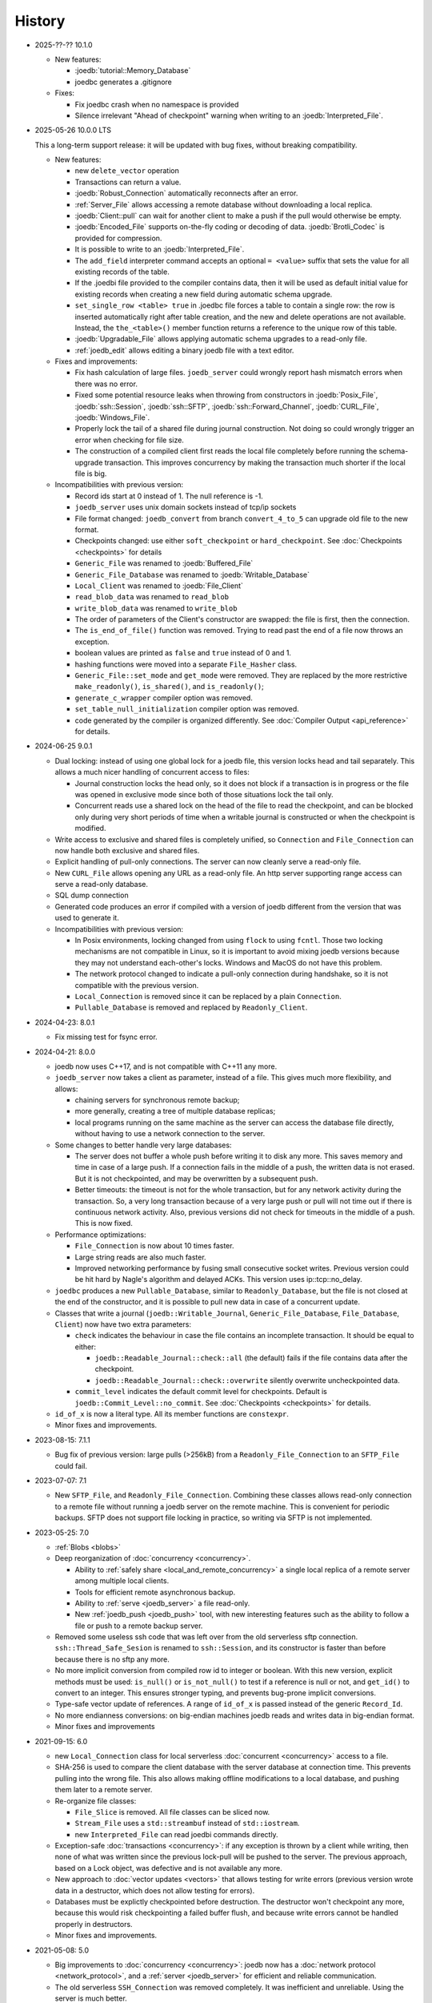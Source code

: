 History
=======

- 2025-??-?? 10.1.0

  - New features:

    - :joedb:`tutorial::Memory_Database`
    - joedbc generates a .gitignore

  - Fixes:

    - Fix joedbc crash when no namespace is provided
    - Silence irrelevant "Ahead of checkpoint" warning when writing to an :joedb:`Interpreted_File`.

- 2025-05-26 10.0.0 LTS

  This a long-term support release: it will be updated with bug fixes, without
  breaking compatibility.

  - New features:

    - new ``delete_vector`` operation
    - Transactions can return a value.
    - :joedb:`Robust_Connection` automatically reconnects after an error.
    - :ref:`Server_File` allows accessing a remote database without
      downloading a local replica.
    - :joedb:`Client::pull` can wait for another client to make a
      push if the pull would otherwise be empty.
    - :joedb:`Encoded_File` supports on-the-fly coding or decoding of data.
      :joedb:`Brotli_Codec` is provided for compression.
    - It is possible to write to an :joedb:`Interpreted_File`.
    - The ``add_field`` interpreter command accepts an optional ``= <value>``
      suffix that sets the value for all existing records of the table.
    - If the .joedbi file provided to the compiler contains data, then it will
      be used as default initial value for existing records when creating a new
      field during automatic schema upgrade.
    - ``set_single_row <table> true`` in .joedbc file forces a table to contain
      a single row: the row is inserted automatically right after table
      creation, and the new and delete operations are not available. Instead,
      the ``the_<table>()`` member function returns a reference to the unique
      row of this table.
    - :joedb:`Upgradable_File` allows applying automatic schema upgrades to a
      read-only file.
    - :ref:`joedb_edit` allows editing a binary joedb file with a text editor.

  - Fixes and improvements:

    - Fix hash calculation of large files. ``joedb_server`` could wrongly
      report hash mismatch errors when there was no error.
    - Fixed some potential resource leaks when throwing from constructors in
      :joedb:`Posix_File`, :joedb:`ssh::Session`, :joedb:`ssh::SFTP`,
      :joedb:`ssh::Forward_Channel`, :joedb:`CURL_File`,
      :joedb:`Windows_File`.
    - Properly lock the tail of a shared file during journal construction. Not
      doing so could wrongly trigger an error when checking for file size.
    - The construction of a compiled client first reads the local file
      completely before running the schema-upgrade transaction. This improves
      concurrency by making the transaction much shorter if the local file is
      big.

  - Incompatibilities with previous version:

    - Record ids start at 0 instead of 1. The null reference is -1.
    - ``joedb_server`` uses unix domain sockets instead of tcp/ip sockets
    - File format changed: ``joedb_convert`` from branch ``convert_4_to_5``
      can upgrade old file to the new format.
    - Checkpoints changed: use either ``soft_checkpoint`` or
      ``hard_checkpoint``. See :doc:`Checkpoints <checkpoints>` for details
    - ``Generic_File`` was renamed to :joedb:`Buffered_File`
    - ``Generic_File_Database`` was renamed to :joedb:`Writable_Database`
    - ``Local_Client`` was renamed to :joedb:`File_Client`
    - ``read_blob_data`` was renamed to ``read_blob``
    - ``write_blob_data`` was renamed to ``write_blob``
    - The order of parameters of the Client's constructor are swapped: the file
      is first, then the connection.
    - The ``is_end_of_file()`` function was removed. Trying to read past the
      end of a file now throws an exception.
    - boolean values are printed as ``false`` and ``true`` instead of 0 and 1.
    - hashing functions were moved into a separate ``File_Hasher`` class.
    - ``Generic_File::set_mode`` and ``get_mode`` were removed. They are
      replaced by the more restrictive ``make_readonly()``, ``is_shared()``,
      and ``is_readonly()``;
    - ``generate_c_wrapper`` compiler option was removed.
    - ``set_table_null_initialization`` compiler option was removed.
    - code generated by the compiler is organized differently. See
      :doc:`Compiler Output <api_reference>` for details.

- 2024-06-25 9.0.1

  - Dual locking: instead of using one global lock for a joedb file, this
    version locks head and tail separately. This allows a much nicer handling
    of concurrent access to files:

    - Journal construction locks the head only, so it does not block if a
      transaction is in progress or the file was opened in exclusive mode since
      both of those situations lock the tail only.
    - Concurrent reads use a shared lock on the head of the file to read the
      checkpoint, and can be blocked only during very short periods of time
      when a writable journal is constructed or when the checkpoint is
      modified.

  - Write access to exclusive and shared files is completely unified, so
    ``Connection`` and ``File_Connection`` can now handle both exclusive and
    shared files.
  - Explicit handling of pull-only connections. The server can now cleanly
    serve a read-only file.
  - New ``CURL_File`` allows opening any URL as a read-only file. An http
    server supporting range access can serve a read-only database.
  - SQL dump connection
  - Generated code produces an error if compiled with a version of joedb
    different from the version that was used to generate it.
  - Incompatibilities with previous version:

    - In Posix environments, locking changed from using ``flock`` to using
      ``fcntl``. Those two locking mechanisms are not compatible in Linux, so
      it is important to avoid mixing joedb versions because they may not
      understand each-other's locks. Windows and MacOS do not have this
      problem.
    - The network protocol changed to indicate a pull-only connection during
      handshake, so it is not compatible with the previous version.
    - ``Local_Connection`` is removed since it can be replaced by a plain
      ``Connection``.
    - ``Pullable_Database`` is removed and replaced by ``Readonly_Client``.

- 2024-04-23: 8.0.1

  - Fix missing test for fsync error.

- 2024-04-21: 8.0.0

  - joedb now uses C++17, and is not compatible with C++11 any more.
  - ``joedb_server`` now takes a client as parameter, instead of a file. This
    gives much more flexibility, and allows:

    - chaining servers for synchronous remote backup;
    - more generally, creating a tree of multiple database replicas;
    - local programs running on the same machine as the server can access the
      database file directly, without having to use a network connection to the
      server.

  - Some changes to better handle very large databases:

    - The server does not buffer a whole push before writing it to disk any
      more. This saves memory and time in case of a large push. If a connection
      fails in the middle of a push, the written data is not erased. But it is
      not checkpointed, and may be overwritten by a subsequent push.
    - Better timeouts: the timeout is not for the whole transaction, but for
      any network activity during the transaction. So, a very long transaction
      because of a very large push or pull will not time out if there is
      continuous network activity. Also, previous versions did not check for
      timeouts in the middle of a push. This is now fixed.

  - Performance optimizations:

    - ``File_Connection`` is now about 10 times faster.
    - Large string reads are also much faster.
    - Improved networking performance by fusing small consecutive socket
      writes. Previous version could be hit hard by Nagle's algorithm and
      delayed ACKs. This version uses ip::tcp::no_delay.

  - ``joedbc`` produces a new ``Pullable_Database``, similar to
    ``Readonly_Database``, but the file is not closed at the end of the
    constructor, and it is possible to pull new data in case of a concurrent
    update.
  - Classes that write a journal (``joedb::Writable_Journal``,
    ``Generic_File_Database``, ``File_Database``, ``Client``) now have two
    extra parameters:

    - ``check`` indicates the behaviour in case the file contains an incomplete
      transaction. It should be equal to either:

      - ``joedb::Readable_Journal::check::all`` (the default) fails if the file
        contains data after the checkpoint.
      - ``joedb::Readable_Journal::check::overwrite`` silently overwrite
        uncheckpointed data.

    - ``commit_level`` indicates the default commit level for checkpoints.
      Default is ``joedb::Commit_Level::no_commit``. See :doc:`Checkpoints
      <checkpoints>` for details.

  - ``id_of_x`` is now a literal type. All its member functions are
    ``constexpr``.
  - Minor fixes and improvements.

- 2023-08-15: 7.1.1

  - Bug fix of previous version: large pulls (>256kB) from a
    ``Readonly_File_Connection`` to an ``SFTP_File`` could fail.

- 2023-07-07: 7.1

  - New ``SFTP_File``, and ``Readonly_File_Connection``. Combining these
    classes allows read-only connection to a remote file without running a
    joedb server on the remote machine. This is convenient for periodic
    backups. SFTP does not support file locking in practice, so writing via
    SFTP is not implemented.

- 2023-05-25: 7.0

  - :ref:`Blobs <blobs>`
  - Deep reorganization of :doc:`concurrency <concurrency>`.

    - Ability to :ref:`safely share <local_and_remote_concurrency>` a single
      local replica of a remote server among multiple local clients.
    - Tools for efficient remote asynchronous backup.
    - Ability to :ref:`serve <joedb_server>` a file read-only.
    - New :ref:`joedb_push <joedb_push>` tool, with new interesting features
      such as the ability to follow a file or push to a remote backup server.

  - Removed some useless ssh code that was left over from the old serverless
    sftp connection. ``ssh::Thread_Safe_Sesion`` is renamed to
    ``ssh::Session``, and its constructor is faster than before because there
    is no sftp any more.
  - No more implicit conversion from compiled row id to integer or boolean.
    With this new version, explicit methods must be used: ``is_null()`` or
    ``is_not_null()`` to test if a reference is null or not, and ``get_id()``
    to convert to an integer. This ensures stronger typing, and prevents
    bug-prone implicit conversions.
  - Type-safe vector update of references. A range of ``id_of_x`` is passed
    instead of the generic ``Record_Id``.
  - No more endianness conversions: on big-endian machines joedb reads and
    writes data in big-endian format.
  - Minor fixes and improvements

- 2021-09-15: 6.0

  - new ``Local_Connection`` class for local serverless :doc:`concurrent
    <concurrency>` access to a file.
  - SHA-256 is used to compare the client database with the server database at
    connection time. This prevents pulling into the wrong file. This also
    allows making offline modifications to a local database, and pushing them
    later to a remote server.
  - Re-organize file classes:

    - ``File_Slice`` is removed. All file classes can be sliced now.
    - ``Stream_File`` uses a ``std::streambuf`` instead of ``std::iostream``.
    - new ``Interpreted_File`` can read joedbi commands directly.

  - Exception-safe :doc:`transactions <concurrency>`: if any exception is
    thrown by a client while writing, then none of what was written since the
    previous lock-pull will be pushed to the server. The previous approach,
    based on a Lock object, was defective and is not available any more.
  - New approach to :doc:`vector updates <vectors>` that allows testing for
    write errors (previous version wrote data in a destructor, which does not
    allow testing for errors).
  - Databases must be explictly checkpointed before destruction. The destructor
    won't checkpoint any more, because this would risk checkpointing a failed
    buffer flush, and because write errors cannot be handled properly in
    destructors.
  - Minor fixes and improvements.

- 2021-05-08: 5.0

  - Big improvements to :doc:`concurrency <concurrency>`: joedb now has a
    :doc:`network protocol <network_protocol>`, and a :ref:`server
    <joedb_server>` for efficient and reliable communication.
  - The old serverless ``SSH_Connection`` was removed completely. It was
    inefficient and unreliable. Using the server is much better.
  - Performance improvements of operations on large :doc:`vectors <vectors>`.
  - vim syntax highlighting for ``joedbi`` and ``joedbc`` files.
  - Minor fixes and improvements

- 2020-12-07: 4.0

  - :doc:`concurrency`: a new mechanism to allow multiple distributed processes
    to access the same remote database.
  - File sharing now works in Windows (one process can read a file while
    another is writing it, but two processes cannot open the same file for
    writing).
  - :ref:`joedb_embed` compiles the content of a database into a C++ string
    literal.
  - support for generating code inside a nested namespace (``namespace
    deeply::nested::tutorial`` in the .joedbc file).
  - .deb packages are provided for easy installation.
  - Minor fixes and improvements

- 2019-11-19: 3.0

  - More flexibility for opening files:

    - A database can be based on a C++ stream (which allows compression,
      encryption, or building a database into an executable as a string).
    - A read-only database can be opened directly from within an Android apk,
      without having to extract the file first.
    - See :ref:`opening_files` for more details.

  - Better portability:

    - Defining the ``JOEDB_PORTABLE`` macro builds joedb with portable C++ only
      (no file locking, no fsync). With this option, joedb can be used on the
      PlayStation 4 and the Nintendo Switch.
    - Unlike in Linux, ``fseek`` and ``ftell`` are 32-bit in Windows. So the
      previous version could not handle files larger than 2^31 bytes. This is
      now fixed, and very large files can be used in Windows.
    - Unlike Linux, Windows does no print any information when a program is
      terminated by an exception. Joedb tools in this version catch all
      exceptions, and print them before quitting.

  - Main version number incremented because of one minor change: custom
    functions are now member of ``Generic_File_Database`` instead of the
    ``File_Database`` class.

  - Minor fixes and improvements.

- 2018-04-02: 2.1

  - new :ref:`joedb_merge` tool to concatenate joedb files
  - dense table storage is more memory-efficient in the interpreter
  - Minor fixes and improvements

- 2017-01-18: 2.0

  - Exceptions everywhere: no more error codes, no more bad states, better
    diagnostics.
  - Safety: several safety checks were added. This version was thoroughly
    fuzzed, and should not crash on any input file. Many assertions were added
    to detect data-manipulation errors (double delete, double insert, reading
    invalid rows, etc.).
  - Better handling of read-only files and locking. A file opened for writing
    can now be opened for reading by other processes. Readers won't be updated
    by changes made by the writer, but it is still more convenient than before.
  - The compiler can produce a rudimentary C wrapper around the C++ classes.
  - :ref:`joedb_to_json`
  - Tested on big-endian and 32-bit machines
  - Many minor fixes and improvements

- 2016-11-18: 1.0
